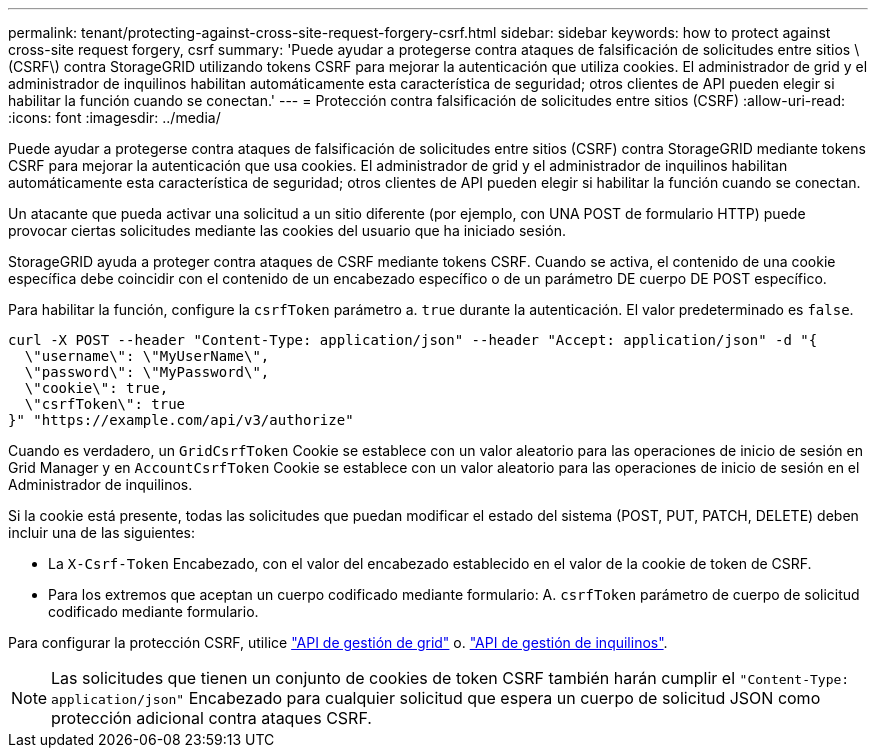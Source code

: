 ---
permalink: tenant/protecting-against-cross-site-request-forgery-csrf.html 
sidebar: sidebar 
keywords: how to protect against cross-site request forgery, csrf 
summary: 'Puede ayudar a protegerse contra ataques de falsificación de solicitudes entre sitios \(CSRF\) contra StorageGRID utilizando tokens CSRF para mejorar la autenticación que utiliza cookies. El administrador de grid y el administrador de inquilinos habilitan automáticamente esta característica de seguridad; otros clientes de API pueden elegir si habilitar la función cuando se conectan.' 
---
= Protección contra falsificación de solicitudes entre sitios (CSRF)
:allow-uri-read: 
:icons: font
:imagesdir: ../media/


[role="lead"]
Puede ayudar a protegerse contra ataques de falsificación de solicitudes entre sitios (CSRF) contra StorageGRID mediante tokens CSRF para mejorar la autenticación que usa cookies. El administrador de grid y el administrador de inquilinos habilitan automáticamente esta característica de seguridad; otros clientes de API pueden elegir si habilitar la función cuando se conectan.

Un atacante que pueda activar una solicitud a un sitio diferente (por ejemplo, con UNA POST de formulario HTTP) puede provocar ciertas solicitudes mediante las cookies del usuario que ha iniciado sesión.

StorageGRID ayuda a proteger contra ataques de CSRF mediante tokens CSRF. Cuando se activa, el contenido de una cookie específica debe coincidir con el contenido de un encabezado específico o de un parámetro DE cuerpo DE POST específico.

Para habilitar la función, configure la `csrfToken` parámetro a. `true` durante la autenticación. El valor predeterminado es `false`.

[listing]
----
curl -X POST --header "Content-Type: application/json" --header "Accept: application/json" -d "{
  \"username\": \"MyUserName\",
  \"password\": \"MyPassword\",
  \"cookie\": true,
  \"csrfToken\": true
}" "https://example.com/api/v3/authorize"
----
Cuando es verdadero, un `GridCsrfToken` Cookie se establece con un valor aleatorio para las operaciones de inicio de sesión en Grid Manager y en `AccountCsrfToken` Cookie se establece con un valor aleatorio para las operaciones de inicio de sesión en el Administrador de inquilinos.

Si la cookie está presente, todas las solicitudes que puedan modificar el estado del sistema (POST, PUT, PATCH, DELETE) deben incluir una de las siguientes:

* La `X-Csrf-Token` Encabezado, con el valor del encabezado establecido en el valor de la cookie de token de CSRF.
* Para los extremos que aceptan un cuerpo codificado mediante formulario: A. `csrfToken` parámetro de cuerpo de solicitud codificado mediante formulario.


Para configurar la protección CSRF, utilice link:../admin/using-grid-management-api.html["API de gestión de grid"] o. link:../tenant/understanding-tenant-management-api.html["API de gestión de inquilinos"].


NOTE: Las solicitudes que tienen un conjunto de cookies de token CSRF también harán cumplir el `"Content-Type: application/json"` Encabezado para cualquier solicitud que espera un cuerpo de solicitud JSON como protección adicional contra ataques CSRF.
